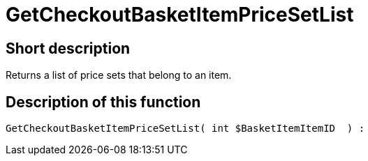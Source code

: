 = GetCheckoutBasketItemPriceSetList
:lang: en
// include::{includedir}/_header.adoc[]
:keywords: GetCheckoutBasketItemPriceSetList
:position: 357

//  auto generated content Wed, 05 Jul 2017 23:33:20 +0200
== Short description

Returns a list of price sets that belong to an item.

== Description of this function

[source,plenty]
----

GetCheckoutBasketItemPriceSetList( int $BasketItemItemID  ) :

----

